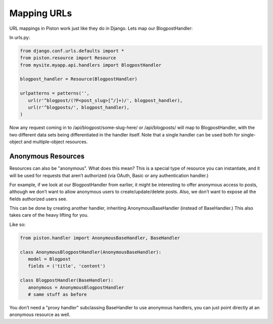 Mapping URLs
------------

URL mappings in Piston work just like they do in Django. Lets map our
BlogpostHandler:

In urls.py:

.. sourcecode:: python

    from django.conf.urls.defaults import *
    from piston.resource import Resource
    from mysite.myapp.api.handlers import BlogpostHandler

    blogpost_handler = Resource(BlogpostHandler)

    urlpatterns = patterns('',
       url(r'^blogpost/(?P<post_slug>[^/]+)/', blogpost_handler),
       url(r'^blogposts/', blogpost_handler),
    )

Now any request coming in to /api/blogpost/some-slug-here/ or
/api/blogposts/ will map to BlogpostHandler, with the two different data
sets being differentiated in the handler itself. Note that a single
handler can be used both for single-object and multiple-object
resources.

Anonymous Resources
^^^^^^^^^^^^^^^^^^^

Resources can also be "anonymous". What does this mean? This is a
special type of resource you can instantiate, and it will be used for
requests that aren’t authorized (via OAuth, Basic or any authentication
handler.)

For example, if we look at our BlogpostHandler from earlier, it might be
interesting to offer anonymous access to posts, although we don’t want
to allow anonymous users to create/update/delete posts. Also, we don’t
want to expose all the fields authorized users see.

This can be done by creating another handler, inheriting
AnonymousBaseHandler (instead of BaseHandler.) This also takes care of
the heavy lifting for you.

Like so:

.. sourcecode:: python

    from piston.handler import AnonymousBaseHandler, BaseHandler

    class AnonymousBlogpostHandler(AnonymousBaseHandler):
       model = Blogpost
       fields = ('title', 'content')

    class BlogpostHandler(BaseHandler):
       anonymous = AnonymousBlogpostHandler
       # same stuff as before

You don’t need a "proxy handler" subclassing BaseHandler to use
anonymous handlers, you can just point directly at an anonymous resource
as well.


